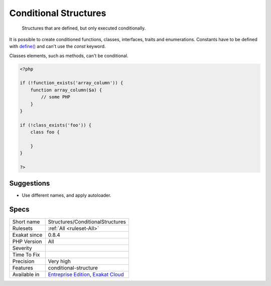 .. _structures-conditionalstructures:

.. _conditional-structures:

Conditional Structures
++++++++++++++++++++++

  Structures that are defined, but only executed conditionally.

It is possible to create conditioned functions, classes, interfaces, traits and enumerations. Constants have to be defined with `define() <https://www.php.net/define>`_ and can't use the `const` keyword.

Classes elements, such as methods, can't be conditional. 


.. code-block:: php
   
   <?php
   
   if (!function_exists('array_column')) {
       function array_column($a) {
           // some PHP
       }
   }
   
   if (!class_exists('foo')) {
       class foo {
       
       }
   }
   
   ?>

Suggestions
___________

* Use different names, and apply autoloader.




Specs
_____

+--------------+-------------------------------------------------------------------------------------------------------------------------+
| Short name   | Structures/ConditionalStructures                                                                                        |
+--------------+-------------------------------------------------------------------------------------------------------------------------+
| Rulesets     | :ref:`All <ruleset-All>`                                                                                                |
+--------------+-------------------------------------------------------------------------------------------------------------------------+
| Exakat since | 0.8.4                                                                                                                   |
+--------------+-------------------------------------------------------------------------------------------------------------------------+
| PHP Version  | All                                                                                                                     |
+--------------+-------------------------------------------------------------------------------------------------------------------------+
| Severity     |                                                                                                                         |
+--------------+-------------------------------------------------------------------------------------------------------------------------+
| Time To Fix  |                                                                                                                         |
+--------------+-------------------------------------------------------------------------------------------------------------------------+
| Precision    | Very high                                                                                                               |
+--------------+-------------------------------------------------------------------------------------------------------------------------+
| Features     | conditional-structure                                                                                                   |
+--------------+-------------------------------------------------------------------------------------------------------------------------+
| Available in | `Entreprise Edition <https://www.exakat.io/entreprise-edition>`_, `Exakat Cloud <https://www.exakat.io/exakat-cloud/>`_ |
+--------------+-------------------------------------------------------------------------------------------------------------------------+


